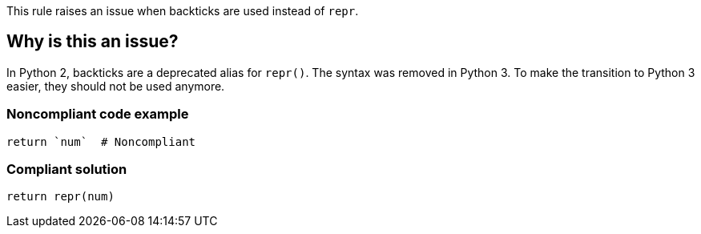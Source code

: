 This rule raises an issue when backticks are used instead of `repr`.

== Why is this an issue?

In Python 2, backticks are a deprecated alias for ``++repr()++``. The syntax was removed in Python 3. To make the transition to Python 3 easier, they should not be used anymore.


=== Noncompliant code example

[source,python]
----
return `num`  # Noncompliant
----


=== Compliant solution

[source,python]
----
return repr(num)
----

ifdef::env-github,rspecator-view[]

'''
== Implementation Specification
(visible only on this page)

=== Message

Use "repr" instead.


endif::env-github,rspecator-view[]
